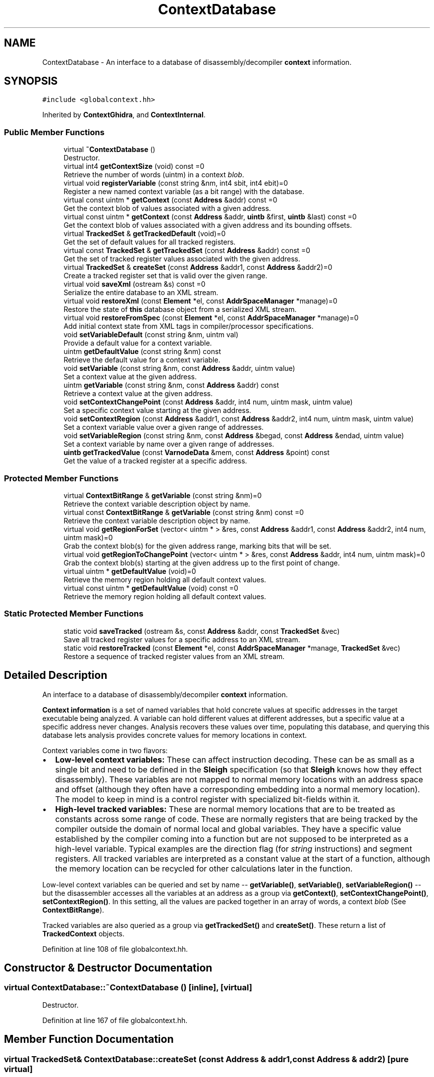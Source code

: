 .TH "ContextDatabase" 3 "Sun Apr 14 2019" "decompile" \" -*- nroff -*-
.ad l
.nh
.SH NAME
ContextDatabase \- An interface to a database of disassembly/decompiler \fBcontext\fP information\&.  

.SH SYNOPSIS
.br
.PP
.PP
\fC#include <globalcontext\&.hh>\fP
.PP
Inherited by \fBContextGhidra\fP, and \fBContextInternal\fP\&.
.SS "Public Member Functions"

.in +1c
.ti -1c
.RI "virtual \fB~ContextDatabase\fP ()"
.br
.RI "Destructor\&. "
.ti -1c
.RI "virtual int4 \fBgetContextSize\fP (void) const =0"
.br
.RI "Retrieve the number of words (uintm) in a context \fIblob\fP\&. "
.ti -1c
.RI "virtual void \fBregisterVariable\fP (const string &nm, int4 sbit, int4 ebit)=0"
.br
.RI "Register a new named context variable (as a bit range) with the database\&. "
.ti -1c
.RI "virtual const uintm * \fBgetContext\fP (const \fBAddress\fP &addr) const =0"
.br
.RI "Get the context blob of values associated with a given address\&. "
.ti -1c
.RI "virtual const uintm * \fBgetContext\fP (const \fBAddress\fP &addr, \fBuintb\fP &first, \fBuintb\fP &last) const =0"
.br
.RI "Get the context blob of values associated with a given address and its bounding offsets\&. "
.ti -1c
.RI "virtual \fBTrackedSet\fP & \fBgetTrackedDefault\fP (void)=0"
.br
.RI "Get the set of default values for all tracked registers\&. "
.ti -1c
.RI "virtual const \fBTrackedSet\fP & \fBgetTrackedSet\fP (const \fBAddress\fP &addr) const =0"
.br
.RI "Get the set of tracked register values associated with the given address\&. "
.ti -1c
.RI "virtual \fBTrackedSet\fP & \fBcreateSet\fP (const \fBAddress\fP &addr1, const \fBAddress\fP &addr2)=0"
.br
.RI "Create a tracked register set that is valid over the given range\&. "
.ti -1c
.RI "virtual void \fBsaveXml\fP (ostream &s) const =0"
.br
.RI "Serialize the entire database to an XML stream\&. "
.ti -1c
.RI "virtual void \fBrestoreXml\fP (const \fBElement\fP *el, const \fBAddrSpaceManager\fP *manage)=0"
.br
.RI "Restore the state of \fBthis\fP database object from a serialized XML stream\&. "
.ti -1c
.RI "virtual void \fBrestoreFromSpec\fP (const \fBElement\fP *el, const \fBAddrSpaceManager\fP *manage)=0"
.br
.RI "Add initial context state from XML tags in compiler/processor specifications\&. "
.ti -1c
.RI "void \fBsetVariableDefault\fP (const string &nm, uintm val)"
.br
.RI "Provide a default value for a context variable\&. "
.ti -1c
.RI "uintm \fBgetDefaultValue\fP (const string &nm) const"
.br
.RI "Retrieve the default value for a context variable\&. "
.ti -1c
.RI "void \fBsetVariable\fP (const string &nm, const \fBAddress\fP &addr, uintm value)"
.br
.RI "Set a context value at the given address\&. "
.ti -1c
.RI "uintm \fBgetVariable\fP (const string &nm, const \fBAddress\fP &addr) const"
.br
.RI "Retrieve a context value at the given address\&. "
.ti -1c
.RI "void \fBsetContextChangePoint\fP (const \fBAddress\fP &addr, int4 num, uintm mask, uintm value)"
.br
.RI "Set a specific context value starting at the given address\&. "
.ti -1c
.RI "void \fBsetContextRegion\fP (const \fBAddress\fP &addr1, const \fBAddress\fP &addr2, int4 num, uintm mask, uintm value)"
.br
.RI "Set a context variable value over a given range of addresses\&. "
.ti -1c
.RI "void \fBsetVariableRegion\fP (const string &nm, const \fBAddress\fP &begad, const \fBAddress\fP &endad, uintm value)"
.br
.RI "Set a context variable by name over a given range of addresses\&. "
.ti -1c
.RI "\fBuintb\fP \fBgetTrackedValue\fP (const \fBVarnodeData\fP &mem, const \fBAddress\fP &point) const"
.br
.RI "Get the value of a tracked register at a specific address\&. "
.in -1c
.SS "Protected Member Functions"

.in +1c
.ti -1c
.RI "virtual \fBContextBitRange\fP & \fBgetVariable\fP (const string &nm)=0"
.br
.RI "Retrieve the context variable description object by name\&. "
.ti -1c
.RI "virtual const \fBContextBitRange\fP & \fBgetVariable\fP (const string &nm) const =0"
.br
.RI "Retrieve the context variable description object by name\&. "
.ti -1c
.RI "virtual void \fBgetRegionForSet\fP (vector< uintm * > &res, const \fBAddress\fP &addr1, const \fBAddress\fP &addr2, int4 num, uintm mask)=0"
.br
.RI "Grab the context blob(s) for the given address range, marking bits that will be set\&. "
.ti -1c
.RI "virtual void \fBgetRegionToChangePoint\fP (vector< uintm * > &res, const \fBAddress\fP &addr, int4 num, uintm mask)=0"
.br
.RI "Grab the context blob(s) starting at the given address up to the first point of change\&. "
.ti -1c
.RI "virtual uintm * \fBgetDefaultValue\fP (void)=0"
.br
.RI "Retrieve the memory region holding all default context values\&. "
.ti -1c
.RI "virtual const uintm * \fBgetDefaultValue\fP (void) const =0"
.br
.RI "Retrieve the memory region holding all default context values\&. "
.in -1c
.SS "Static Protected Member Functions"

.in +1c
.ti -1c
.RI "static void \fBsaveTracked\fP (ostream &s, const \fBAddress\fP &addr, const \fBTrackedSet\fP &vec)"
.br
.RI "Save all tracked register values for a specific address to an XML stream\&. "
.ti -1c
.RI "static void \fBrestoreTracked\fP (const \fBElement\fP *el, const \fBAddrSpaceManager\fP *manage, \fBTrackedSet\fP &vec)"
.br
.RI "Restore a sequence of tracked register values from an XML stream\&. "
.in -1c
.SH "Detailed Description"
.PP 
An interface to a database of disassembly/decompiler \fBcontext\fP information\&. 

\fBContext\fP \fBinformation\fP is a set of named variables that hold concrete values at specific addresses in the target executable being analyzed\&. A variable can hold different values at different addresses, but a specific value at a specific address never changes\&. Analysis recovers these values over time, populating this database, and querying this database lets analysis provides concrete values for memory locations in context\&.
.PP
Context variables come in two flavors:
.IP "\(bu" 2
\fBLow-level\fP \fBcontext\fP \fBvariables:\fP These can affect instruction decoding\&. These can be as small as a single bit and need to be defined in the \fBSleigh\fP specification (so that \fBSleigh\fP knows how they effect disassembly)\&. These variables are not mapped to normal memory locations with an address space and offset (although they often have a corresponding embedding into a normal memory location)\&. The model to keep in mind is a control register with specialized bit-fields within it\&.
.IP "\(bu" 2
\fBHigh-level\fP \fBtracked\fP \fBvariables:\fP These are normal memory locations that are to be treated as constants across some range of code\&. These are normally registers that are being tracked by the compiler outside the domain of normal local and global variables\&. They have a specific value established by the compiler coming into a function but are not supposed to be interpreted as a high-level variable\&. Typical examples are the direction flag (for \fIstring\fP instructions) and segment registers\&. All tracked variables are interpreted as a constant value at the start of a function, although the memory location can be recycled for other calculations later in the function\&.
.PP
.PP
Low-level context variables can be queried and set by name -- \fBgetVariable()\fP, \fBsetVariable()\fP, \fBsetVariableRegion()\fP -- but the disassembler accesses all the variables at an address as a group via \fBgetContext()\fP, \fBsetContextChangePoint()\fP, \fBsetContextRegion()\fP\&. In this setting, all the values are packed together in an array of words, a context \fIblob\fP (See \fBContextBitRange\fP)\&.
.PP
Tracked variables are also queried as a group via \fBgetTrackedSet()\fP and \fBcreateSet()\fP\&. These return a list of \fBTrackedContext\fP objects\&. 
.PP
Definition at line 108 of file globalcontext\&.hh\&.
.SH "Constructor & Destructor Documentation"
.PP 
.SS "virtual ContextDatabase::~ContextDatabase ()\fC [inline]\fP, \fC [virtual]\fP"

.PP
Destructor\&. 
.PP
Definition at line 167 of file globalcontext\&.hh\&.
.SH "Member Function Documentation"
.PP 
.SS "virtual \fBTrackedSet\fP& ContextDatabase::createSet (const \fBAddress\fP & addr1, const \fBAddress\fP & addr2)\fC [pure virtual]\fP"

.PP
Create a tracked register set that is valid over the given range\&. This really should be an internal routine\&. The created set is empty, old values are blown away\&. If old/default values are to be preserved, they must be copied back in\&. 
.PP
\fBParameters:\fP
.RS 4
\fIaddr1\fP is the starting address of the given range 
.br
\fIaddr2\fP is (1 past) the ending address of the given range 
.RE
.PP
\fBReturns:\fP
.RS 4
the empty set of tracked register values 
.RE
.PP

.PP
Implemented in \fBContextInternal\fP, and \fBContextGhidra\fP\&.
.SS "virtual const uintm* ContextDatabase::getContext (const \fBAddress\fP & addr) const\fC [pure virtual]\fP"

.PP
Get the context blob of values associated with a given address\&. 
.PP
\fBParameters:\fP
.RS 4
\fIaddr\fP is the given address 
.RE
.PP
\fBReturns:\fP
.RS 4
the memory region holding the context values for the address 
.RE
.PP

.PP
Implemented in \fBContextInternal\fP, and \fBContextGhidra\fP\&.
.SS "virtual const uintm* ContextDatabase::getContext (const \fBAddress\fP & addr, \fBuintb\fP & first, \fBuintb\fP & last) const\fC [pure virtual]\fP"

.PP
Get the context blob of values associated with a given address and its bounding offsets\&. In addition to the memory region, the range of addresses for which the region is valid is passed back as offsets into the address space\&. 
.PP
\fBParameters:\fP
.RS 4
\fIaddr\fP is the given address 
.br
\fIfirst\fP will hold the starting offset of the valid range 
.br
\fIlast\fP will hold the ending offset of the valid range 
.RE
.PP
\fBReturns:\fP
.RS 4
the memory region holding the context values for the address 
.RE
.PP

.PP
Implemented in \fBContextInternal\fP, and \fBContextGhidra\fP\&.
.SS "virtual int4 ContextDatabase::getContextSize (void) const\fC [pure virtual]\fP"

.PP
Retrieve the number of words (uintm) in a context \fIblob\fP\&. 
.PP
\fBReturns:\fP
.RS 4
the number of words 
.RE
.PP

.PP
Implemented in \fBContextInternal\fP, and \fBContextGhidra\fP\&.
.SS "virtual uintm* ContextDatabase::getDefaultValue (void)\fC [protected]\fP, \fC [pure virtual]\fP"

.PP
Retrieve the memory region holding all default context values\&. This fetches the active memory holding the default context values on top of which all other context values are overlaid\&. 
.PP
\fBReturns:\fP
.RS 4
the memory region holding all the default context values 
.RE
.PP

.SS "virtual const uintm* ContextDatabase::getDefaultValue (void) const\fC [protected]\fP, \fC [pure virtual]\fP"

.PP
Retrieve the memory region holding all default context values\&. This fetches the active memory holding the default context values on top of which all other context values are overlaid\&. 
.PP
\fBReturns:\fP
.RS 4
the memory region holding all the default context values 
.RE
.PP

.SS "uintm ContextDatabase::getDefaultValue (const string & nm) const"

.PP
Retrieve the default value for a context variable\&. This will return the default value used for addresses that have not been overlaid with other values\&. 
.PP
\fBParameters:\fP
.RS 4
\fInm\fP is the name of the context variable 
.RE
.PP
\fBReturns:\fP
.RS 4
the variable's default value 
.RE
.PP

.PP
Definition at line 119 of file globalcontext\&.cc\&.
.SS "virtual void ContextDatabase::getRegionForSet (vector< uintm * > & res, const \fBAddress\fP & addr1, const \fBAddress\fP & addr2, int4 num, uintm mask)\fC [protected]\fP, \fC [pure virtual]\fP"

.PP
Grab the context blob(s) for the given address range, marking bits that will be set\&. This is an internal routine for obtaining the actual memory regions holding context values for the address range\&. This also informs the system which bits are getting set\&. A split is forced at the first address, and at least one memory region is passed back\&. The second address can be invalid in which case the memory region passed back is valid from the first address to whatever the next split point is\&. 
.PP
\fBParameters:\fP
.RS 4
\fIres\fP will hold pointers to memory regions for the given range 
.br
\fIaddr1\fP is the starting address of the range 
.br
\fIaddr2\fP is (1 past) the last address of the range or is invalid 
.br
\fInum\fP is the word index for the context value that will be set 
.br
\fImask\fP is a mask of the value being set (within its word) 
.RE
.PP

.SS "virtual void ContextDatabase::getRegionToChangePoint (vector< uintm * > & res, const \fBAddress\fP & addr, int4 num, uintm mask)\fC [protected]\fP, \fC [pure virtual]\fP"

.PP
Grab the context blob(s) starting at the given address up to the first point of change\&. This is an internal routine for obtaining the actual memory regions holding context values starting at the given address\&. A specific context value is specified, and all memory regions are returned up to the first address where that particular context value changes\&. 
.PP
\fBParameters:\fP
.RS 4
\fIres\fP will hold pointers to memory regions being passed back 
.br
\fIaddr\fP is the starting address of the regions to fetch 
.br
\fInum\fP is the word index for the specific context value being set 
.br
\fImask\fP is a mask of the context value being set (within its word) 
.RE
.PP

.SS "virtual \fBTrackedSet\fP& ContextDatabase::getTrackedDefault (void)\fC [pure virtual]\fP"

.PP
Get the set of default values for all tracked registers\&. 
.PP
\fBReturns:\fP
.RS 4
the list of \fBTrackedContext\fP objects 
.RE
.PP

.PP
Implemented in \fBContextInternal\fP, and \fBContextGhidra\fP\&.
.SS "virtual const \fBTrackedSet\fP& ContextDatabase::getTrackedSet (const \fBAddress\fP & addr) const\fC [pure virtual]\fP"

.PP
Get the set of tracked register values associated with the given address\&. 
.PP
\fBParameters:\fP
.RS 4
\fIaddr\fP is the given address 
.RE
.PP
\fBReturns:\fP
.RS 4
the list of \fBTrackedContext\fP objects 
.RE
.PP

.PP
Implemented in \fBContextInternal\fP, and \fBContextGhidra\fP\&.
.SS "\fBuintb\fP ContextDatabase::getTrackedValue (const \fBVarnodeData\fP & mem, const \fBAddress\fP & point) const"

.PP
Get the value of a tracked register at a specific address\&. A specific storage region and code address is given\&. If the region is tracked the value at the address is retrieved\&. If the specified storage region is contained in the tracked region, the retrieved value is trimmed to match the containment before returning it\&. If the region is not tracked, a value of 0 is returned\&. 
.PP
\fBParameters:\fP
.RS 4
\fImem\fP is the specified storage region 
.br
\fIpoint\fP is the code address 
.RE
.PP
\fBReturns:\fP
.RS 4
the tracked value or zero 
.RE
.PP

.PP
Definition at line 229 of file globalcontext\&.cc\&.
.SS "virtual \fBContextBitRange\fP& ContextDatabase::getVariable (const string & nm)\fC [protected]\fP, \fC [pure virtual]\fP"

.PP
Retrieve the context variable description object by name\&. If the variable doesn't exist an exception is thrown\&. 
.PP
\fBParameters:\fP
.RS 4
\fInm\fP is the name of the context value 
.RE
.PP
\fBReturns:\fP
.RS 4
the \fBContextBitRange\fP object matching the name 
.RE
.PP

.SS "virtual const \fBContextBitRange\fP& ContextDatabase::getVariable (const string & nm) const\fC [protected]\fP, \fC [pure virtual]\fP"

.PP
Retrieve the context variable description object by name\&. If the variable doesn't exist an exception is thrown\&. 
.PP
\fBParameters:\fP
.RS 4
\fInm\fP is the name of the context value 
.RE
.PP
\fBReturns:\fP
.RS 4
the \fBContextBitRange\fP object matching the name 
.RE
.PP

.SS "uintm ContextDatabase::getVariable (const string & nm, const \fBAddress\fP & addr) const"

.PP
Retrieve a context value at the given address\&. If a value has not been explicit set for an address range containing the given address, the default value for the variable is returned 
.PP
\fBParameters:\fP
.RS 4
\fInm\fP is the name of the context variable 
.br
\fIaddr\fP is the address for which the specific value is needed 
.RE
.PP
\fBReturns:\fP
.RS 4
the context variable value for the address 
.RE
.PP

.PP
Definition at line 149 of file globalcontext\&.cc\&.
.SS "virtual void ContextDatabase::registerVariable (const string & nm, int4 sbit, int4 ebit)\fC [pure virtual]\fP"

.PP
Register a new named context variable (as a bit range) with the database\&. A new variable is registered by providing a name and the range of bits the value will occupy within the context blob\&. The full blob size is automatically increased if necessary\&. The variable must be contained within a single word, and all variables must be registered before any values can be set\&. 
.PP
\fBParameters:\fP
.RS 4
\fInm\fP is the name of the new variable 
.br
\fIsbit\fP is the position of the variable's most significant bit within the blob 
.br
\fIebit\fP is the position of the variable's least significant bit within the blob 
.RE
.PP

.PP
Implemented in \fBContextInternal\fP, and \fBContextGhidra\fP\&.
.SS "virtual void ContextDatabase::restoreFromSpec (const \fBElement\fP * el, const \fBAddrSpaceManager\fP * manage)\fC [pure virtual]\fP"

.PP
Add initial context state from XML tags in compiler/processor specifications\&. The database can be configured with a consistent initial state by providing <context_data> tags in either the compiler or processor specification file for the architecture 
.PP
\fBParameters:\fP
.RS 4
\fIel\fP is a <context_data> tag 
.br
\fImanage\fP is used to resolve address space references 
.RE
.PP

.PP
Implemented in \fBContextInternal\fP, and \fBContextGhidra\fP\&.
.SS "void ContextDatabase::restoreTracked (const \fBElement\fP * el, const \fBAddrSpaceManager\fP * manage, \fBTrackedSet\fP & vec)\fC [static]\fP, \fC [protected]\fP"

.PP
Restore a sequence of tracked register values from an XML stream\&. Given a root <tracked_pointset> tag, decode each child in turn populating a list of \fBTrackedContext\fP objects\&. 
.PP
\fBParameters:\fP
.RS 4
\fIel\fP is the root tag 
.br
\fImanage\fP is used to resolve address space references 
.br
\fIvec\fP is the container that will hold the new \fBTrackedContext\fP objects 
.RE
.PP

.PP
Definition at line 90 of file globalcontext\&.cc\&.
.SS "virtual void ContextDatabase::restoreXml (const \fBElement\fP * el, const \fBAddrSpaceManager\fP * manage)\fC [pure virtual]\fP"

.PP
Restore the state of \fBthis\fP database object from a serialized XML stream\&. 
.PP
\fBParameters:\fP
.RS 4
\fIel\fP is the root element of the XML describing the database state 
.br
\fImanage\fP is used to resolve address space references 
.RE
.PP

.PP
Implemented in \fBContextInternal\fP, and \fBContextGhidra\fP\&.
.SS "void ContextDatabase::saveTracked (ostream & s, const \fBAddress\fP & addr, const \fBTrackedSet\fP & vec)\fC [static]\fP, \fC [protected]\fP"

.PP
Save all tracked register values for a specific address to an XML stream\&. Encode all the tracked register values associated with a specific target address as a <tracked_pointset> tag\&. 
.PP
\fBParameters:\fP
.RS 4
\fIs\fP is the output stream 
.br
\fIaddr\fP is the specific address we have tracked values for 
.br
\fIvec\fP is the list of tracked values 
.RE
.PP

.PP
Definition at line 69 of file globalcontext\&.cc\&.
.SS "virtual void ContextDatabase::saveXml (ostream & s) const\fC [pure virtual]\fP"

.PP
Serialize the entire database to an XML stream\&. 
.PP
\fBParameters:\fP
.RS 4
\fIs\fP is the output stream 
.RE
.PP

.PP
Implemented in \fBContextInternal\fP, and \fBContextGhidra\fP\&.
.SS "void ContextDatabase::setContextChangePoint (const \fBAddress\fP & addr, int4 num, uintm mask, uintm value)"

.PP
Set a specific context value starting at the given address\&. The new value is \fIpainted\fP across an address range starting, starting with the given address up to the point where another change for the variable was specified\&. No other context variable is changed, inside (or outside) the range\&. 
.PP
\fBParameters:\fP
.RS 4
\fIaddr\fP is the given starting address 
.br
\fInum\fP is the index of the word (within the context blob) of the context variable 
.br
\fImask\fP is the mask delimiting the context variable (within its word) 
.br
\fIvalue\fP is the (already shifted) value being set 
.RE
.PP

.PP
Definition at line 167 of file globalcontext\&.cc\&.
.SS "void ContextDatabase::setContextRegion (const \fBAddress\fP & addr1, const \fBAddress\fP & addr2, int4 num, uintm mask, uintm value)"

.PP
Set a context variable value over a given range of addresses\&. The new value is \fIpainted\fP over an explicit range of addresses\&. No other context variable is changed inside (or outside) the range\&. 
.PP
\fBParameters:\fP
.RS 4
\fIaddr1\fP is the starting address of the given range 
.br
\fIaddr2\fP is the ending address of the given range 
.br
\fInum\fP is the index of the word (within the context blob) of the context variable 
.br
\fImask\fP is the mask delimiting the context variable (within its word) 
.br
\fIvalue\fP is the (already shifted) value being set 
.RE
.PP

.PP
Definition at line 190 of file globalcontext\&.cc\&.
.SS "void ContextDatabase::setVariable (const string & nm, const \fBAddress\fP & addr, uintm value)"

.PP
Set a context value at the given address\&. The variable will be changed to the new value, starting at the given address up to the next point of change\&. 
.PP
\fBParameters:\fP
.RS 4
\fInm\fP is the name of the context variable 
.br
\fIaddr\fP is the given address 
.br
\fIvalue\fP is the new value to set 
.RE
.PP

.PP
Definition at line 131 of file globalcontext\&.cc\&.
.SS "void ContextDatabase::setVariableDefault (const string & nm, uintm val)"

.PP
Provide a default value for a context variable\&. The default value is returned for addresses that have not been overlaid with other values\&. 
.PP
\fBParameters:\fP
.RS 4
\fInm\fP is the name of the context variable 
.br
\fIval\fP is the default value to establish 
.RE
.PP

.PP
Definition at line 109 of file globalcontext\&.cc\&.
.SS "void ContextDatabase::setVariableRegion (const string & nm, const \fBAddress\fP & begad, const \fBAddress\fP & endad, uintm value)"

.PP
Set a context variable by name over a given range of addresses\&. The new value is \fIpainted\fP over an explicit range of addresses\&. No other context variable is changed inside (or outside) the range\&. 
.PP
\fBParameters:\fP
.RS 4
\fInm\fP is the name of the context variable to set 
.br
\fIbegad\fP is the starting address of the given range 
.br
\fIendad\fP is the ending address of the given range 
.br
\fIvalue\fP is the new value to set 
.RE
.PP

.PP
Definition at line 207 of file globalcontext\&.cc\&.

.SH "Author"
.PP 
Generated automatically by Doxygen for decompile from the source code\&.

